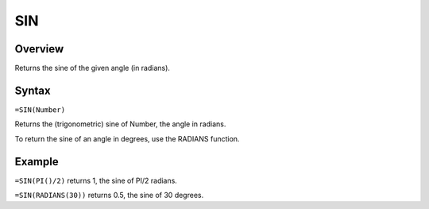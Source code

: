 ===
SIN
===

Overview
--------

Returns the sine of the given angle (in radians).

Syntax
------

``=SIN(Number)``

Returns the (trigonometric) sine of Number, the angle in radians.

To return the sine of an angle in degrees, use the RADIANS function.

Example
-------

``=SIN(PI()/2)`` returns 1, the sine of PI/2 radians.

``=SIN(RADIANS(30))`` returns 0.5, the sine of 30 degrees. 
